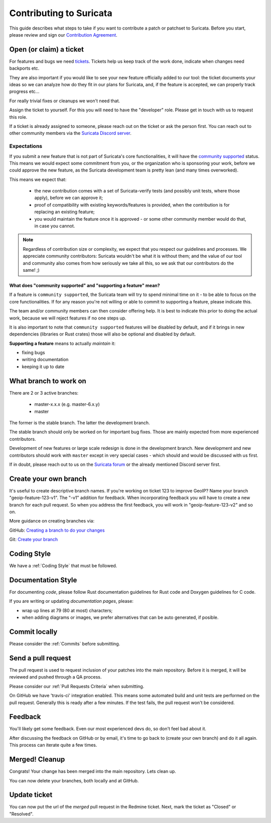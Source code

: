 ************************
Contributing to Suricata
************************

This guide describes what steps to take if you want to contribute a patch or
patchset to Suricata.
Before you start, please review and sign our `Contribution Agreement
<https://suricata.io/contribution-agreements/>`_.

Open (or claim) a ticket
========================

For features and bugs we need `tickets <https://redmine.openinfosecfoundation.org/projects/suricata/issues>`_. Tickets
help us keep track of the work done, indicate when changes need backports etc.

They are also important if you would like to see your new feature officially
added to our tool: the ticket documents your ideas so  we can analyze how do they
fit in our plans for Suricata, and, if the feature is accepted, we can properly
track progress etc...

For really trivial fixes or cleanups we won't need that.

Assign the ticket to yourself. For this you will need to have the "developer"
role. Please get in touch with us to request this role.

If a ticket is already assigned to someone, please reach out on the ticket or 
ask the person first.
You can reach out to other community members via the `Suricata Discord server
<https://discord.com/invite/t3rV2x7MrG>`_.

Expectations
------------

If you submit a new feature that is not part of Suricata's core functionalities,
it will have the `community supported`_ status. This means we would expect some
commitment from you, or the organization who is sponsoring your work, before we 
could approve the new feature, as the Suricata development team is pretty lean 
(and many times overworked).

This means we expect that:

    * the new contribution comes with a set of Suricata-verify tests (and
      possibly unit tests, where those apply), before we can approve it;
    * proof of compatibility with existing keywords/features is provided,
      when the contribution is for replacing an existing feature;
    * you would maintain the feature once it is approved - or some other 
      community member would do that, in case you cannot.

.. note::

    Regardless of contribution size or complexity, we expect that you respect 
    our guidelines and processes. We appreciate community contributors: 
    Suricata wouldn't be what it is without them; and the value of our tool and
    community also comes from how seriously we take all this, so we ask that 
    our contributors do the same! ;)

.. _community supported:

What does "community supported" and  "supporting a feature" mean?
~~~~~~~~~~~~~~~~~~~~~~~~~~~~~~~~~~~~~~~~~~~~~~~~~~~~~~~~~~~~~~~~~

If a feature is ``community supported``, the Suricata team will try to spend
minimal time on it - to be able to focus on the core functionalities. If for any
reason you're not willing or able to commit to supporting a feature, please
indicate this.

The team and/or community members can then consider offering help. It is best 
to indicate this prior to doing the actual work, because we will reject features
if no one steps up.

It is also important to note that ``community supported`` features  will be
disabled by default, and if it brings in new dependencies (libraries or Rust
crates) those will also be optional and disabled by default.

**Supporting a feature** means to actually *maintain* it:

* fixing bugs
* writing documentation
* keeping it up to date


What branch to work on
======================

There are 2 or 3 active branches:

    * master-x.x.x (e.g. master-6.x.y)
    * master

The former is the stable branch. The latter the development branch. 

The stable branch should only be worked on for important bug fixes. Those are
mainly expected from more experienced contributors.

Development of new features or large scale redesign is done in the development 
branch. New development and new contributors should work with ``master`` except
in very special cases - which should and would be discussed with us first.

If in doubt, please reach out to us on the `Suricata forum 
<https://forum.suricata.io/c/developers/8>`_ or the already mentioned Discord server first.


Create your own branch
======================

It's useful to create descriptive branch names. If you're working on ticket 123
to improve GeoIP? Name your branch "geoip-feature-123-v1". The "-v1" addition 
for feedback. When incorporating feedback you will have to create a new branch
for each pull request. So when you address the first feedback, you will work in
"geoip-feature-123-v2" and so on.

More guidance on creating branches via:

GitHub: `Creating a branch to do your changes <https://redmine.openinfosecfoundation.org/projects/suricata/wiki/Github_work_flow#Creating-a-branch-to-do-your-changes>`_

Git: `Create your branch <https://redmine.openinfosecfoundation.org/projects/suricata/wiki/Git_work_flow#Create-your-branch>`_


Coding Style
============

We have a :ref:`Coding Style` that must be followed.

Documentation Style
===================

For documenting *code*, please follow Rust documentation guidelines for Rust code
and Doxygen guidelines for C code.

If you are writing or updating *documentation pages*, please:

* wrap up lines at 79 (80 at most) characters;
* when adding diagrams or images, we prefer alternatives that can be auto
  generated, if posible.

Commit locally
==============

Please consider the :ref:`Commits` before submitting.

Send a pull request
===================

The pull request is used to request inclusion of your patches into the main 
repository. Before it is merged, it will be reviewed and pushed through a QA
process.

Please consider our :ref:`Pull Requests Criteria` when submitting.

On GitHub we have 'travis-ci' integration enabled. This means some automated 
build and unit tests are performed on the pull request. Generally this is ready
after a few minutes. If the test fails, the pull request won't be considered.

Feedback
========

You'll likely get some feedback. Even our most experienced devs do, so don't 
feel bad about it.

After discussing the feedback on GitHub or by email, it's time to go back to 
(create your own branch) and do it all again. This process can iterate quite 
a few times.


Merged! Cleanup
===============

Congrats! Your change has been merged into the main repository. Lets clean up.

You can now delete your branches, both locally and at GitHub.


Update ticket
=============

You can now put the url of the *merged* pull request in the Redmine ticket.
Next, mark the ticket as "Closed" or "Resolved".
